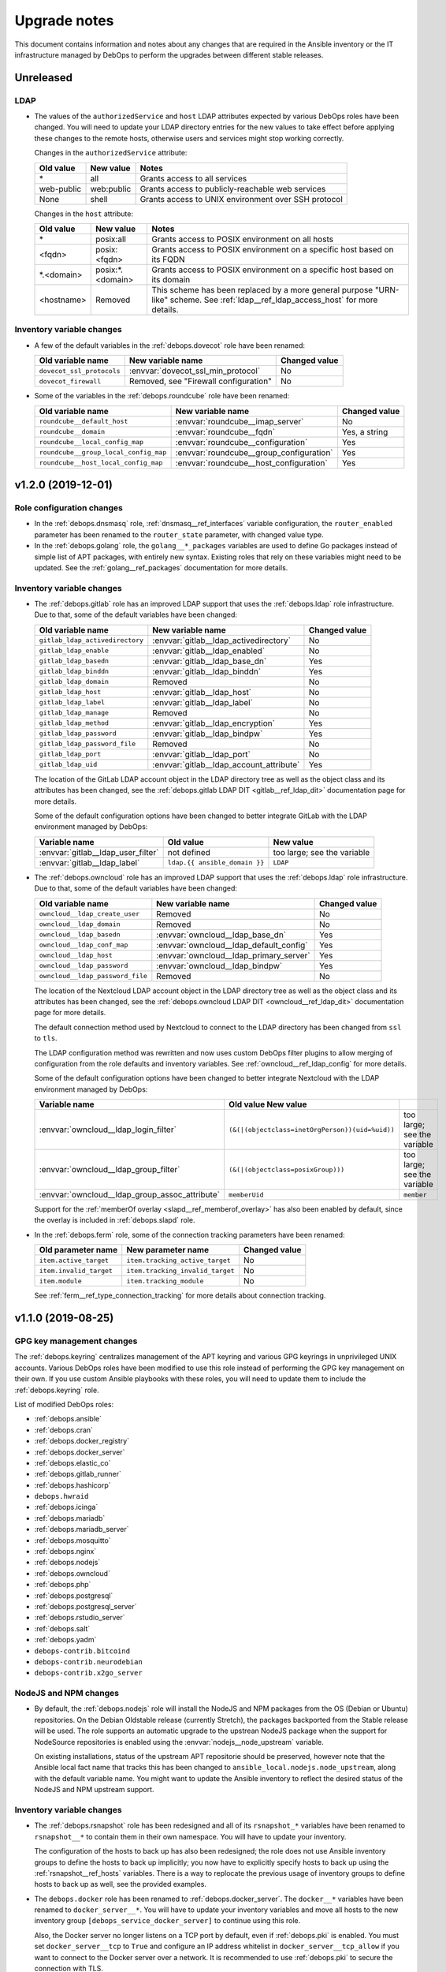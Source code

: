 .. _upgrade_notes:

Upgrade notes
=============

This document contains information and notes about any changes that are
required in the Ansible inventory or the IT infrastructure managed by DebOps to
perform the upgrades between different stable releases.


Unreleased
----------

LDAP
~~~~

- The values of the ``authorizedService`` and ``host`` LDAP attributes expected
  by various DebOps roles have been changed. You will need to update your LDAP
  directory entries for the new values to take effect before applying these
  changes to the remote hosts, otherwise users and services might stop working
  correctly.

  Changes in the ``authorizedService`` attribute:

  =================== ========================= =================================
  Old value           New value                 Notes
  =================== ========================= =================================
  \*                  all                       Grants access to all services
  ------------------- ------------------------- ---------------------------------
  web-public          web:public                Grants access to
                                                publicly-reachable web services
  ------------------- ------------------------- ---------------------------------
  None                shell                     Grants access to UNIX environment
                                                over SSH protocol
  =================== ========================= =================================

  Changes in the ``host`` attribute:

  =================== ========================= =================================
  Old value           New value                 Notes
  =================== ========================= =================================
  \*                  posix:all                 Grants access to POSIX
                                                environment on all hosts
  ------------------- ------------------------- ---------------------------------
  <fqdn>              posix:<fqdn>              Grants access to POSIX
                                                environment on a specific host
                                                based on its FQDN
  ------------------- ------------------------- ---------------------------------
  \*.<domain>         posix:\*.<domain>         Grants access to POSIX
                                                environment on a specific host
                                                based on its domain
  ------------------- ------------------------- ---------------------------------
  <hostname>          Removed                   This scheme has been replaced
                                                by a more general purpose
                                                "URN-like" scheme. See
                                                :ref:`ldap__ref_ldap_access_host`
                                                for more details.
  =================== ========================= =================================

Inventory variable changes
~~~~~~~~~~~~~~~~~~~~~~~~~~

- A few of the default variables in the :ref:`debops.dovecot` role have been
  renamed:

  +---------------------------+---------------------------------------+---------------+
  | Old variable name         | New variable name                     | Changed value |
  +===========================+=======================================+===============+
  | ``dovecot_ssl_protocols`` | :envvar:`dovecot_ssl_min_protocol`    | No            |
  +---------------------------+---------------------------------------+---------------+
  | ``dovecot_firewall``      | Removed, see "Firewall configuration" | No            |
  +---------------------------+---------------------------------------+---------------+

- Some of the variables in the :ref:`debops.roundcube` role have been renamed:

  +---------------------------------------+------------------------------------------+---------------+
  | Old variable name                     | New variable name                        | Changed value |
  +=======================================+==========================================+===============+
  | ``roundcube__default_host``           | :envvar:`roundcube__imap_server`         | No            |
  +---------------------------------------+------------------------------------------+---------------+
  | ``roundcube__domain``                 | :envvar:`roundcube__fqdn`                | Yes, a string |
  +---------------------------------------+------------------------------------------+---------------+
  | ``roundcube__local_config_map``       | :envvar:`roundcube__configuration`       | Yes           |
  +---------------------------------------+------------------------------------------+---------------+
  | ``roundcube__group_local_config_map`` | :envvar:`roundcube__group_configuration` | Yes           |
  +---------------------------------------+------------------------------------------+---------------+
  | ``roundcube__host_local_config_map``  | :envvar:`roundcube__host_configuration`  | Yes           |
  +---------------------------------------+------------------------------------------+---------------+


v1.2.0 (2019-12-01)
-------------------

Role configuration changes
~~~~~~~~~~~~~~~~~~~~~~~~~~

- In the :ref:`debops.dnsmasq` role, :ref:`dnsmasq__ref_interfaces` variable
  configuration, the ``router_enabled`` parameter has been renamed to the
  ``router_state`` parameter, with changed value type.

- In the :ref:`debops.golang` role, the ``golang__*_packages`` variables are
  used to define Go packages instead of simple list of APT packages, with
  entirely new syntax. Existing roles that rely on these variables might need
  to be updated. See the :ref:`golang__ref_packages` documentation for more
  details.

Inventory variable changes
~~~~~~~~~~~~~~~~~~~~~~~~~~

- The :ref:`debops.gitlab` role has an improved LDAP support that uses the
  :ref:`debops.ldap` role infrastructure. Due to that, some of the default
  variables have been changed:

  +---------------------------------+------------------------------------------+---------------+
  | Old variable name               | New variable name                        | Changed value |
  +=================================+==========================================+===============+
  | ``gitlab_ldap_activedirectory`` | :envvar:`gitlab__ldap_activedirectory`   | No            |
  +---------------------------------+------------------------------------------+---------------+
  | ``gitlab_ldap_enable``          | :envvar:`gitlab__ldap_enabled`           | No            |
  +---------------------------------+------------------------------------------+---------------+
  | ``gitlab_ldap_basedn``          | :envvar:`gitlab__ldap_base_dn`           | Yes           |
  +---------------------------------+------------------------------------------+---------------+
  | ``gitlab_ldap_binddn``          | :envvar:`gitlab__ldap_binddn`            | Yes           |
  +---------------------------------+------------------------------------------+---------------+
  | ``gitlab_ldap_domain``          | Removed                                  | No            |
  +---------------------------------+------------------------------------------+---------------+
  | ``gitlab_ldap_host``            | :envvar:`gitlab__ldap_host`              | No            |
  +---------------------------------+------------------------------------------+---------------+
  | ``gitlab_ldap_label``           | :envvar:`gitlab__ldap_label`             | No            |
  +---------------------------------+------------------------------------------+---------------+
  | ``gitlab_ldap_manage``          | Removed                                  | No            |
  +---------------------------------+------------------------------------------+---------------+
  | ``gitlab_ldap_method``          | :envvar:`gitlab__ldap_encryption`        | Yes           |
  +---------------------------------+------------------------------------------+---------------+
  | ``gitlab_ldap_password``        | :envvar:`gitlab__ldap_bindpw`            | Yes           |
  +---------------------------------+------------------------------------------+---------------+
  | ``gitlab_ldap_password_file``   | Removed                                  | No            |
  +---------------------------------+------------------------------------------+---------------+
  | ``gitlab_ldap_port``            | :envvar:`gitlab__ldap_port`              | No            |
  +---------------------------------+------------------------------------------+---------------+
  | ``gitlab_ldap_uid``             | :envvar:`gitlab__ldap_account_attribute` | Yes           |
  +---------------------------------+------------------------------------------+---------------+

  The location of the GitLab LDAP account object in the LDAP directory tree
  as well as the object class and its attributes has been changed, see the
  :ref:`debops.gitlab LDAP DIT <gitlab__ref_ldap_dit>` documentation page
  for more details.

  Some of the default configuration options have been changed to better
  integrate GitLab with the LDAP environment managed by DebOps:

  ============================================== ================================== ==============================
  Variable name                                  Old value                          New value
  ============================================== ================================== ==============================
  :envvar:`gitlab__ldap_user_filter`             not defined                         too large; see the variable
  ---------------------------------------------- ---------------------------------- ------------------------------
  :envvar:`gitlab__ldap_label`                   ``ldap.{{ ansible_domain }}``      ``LDAP``
  ============================================== ================================== ==============================

- The :ref:`debops.owncloud` role has an improved LDAP support that uses the
  :ref:`debops.ldap` role infrastructure. Due to that, some of the default
  variables have been changed:

  +----------------------------------+-----------------------------------------+---------------+
  | Old variable name                | New variable name                       | Changed value |
  +==================================+=========================================+===============+
  | ``owncloud__ldap_create_user``   | Removed                                 | No            |
  +----------------------------------+-----------------------------------------+---------------+
  | ``owncloud__ldap_domain``        | Removed                                 | No            |
  +----------------------------------+-----------------------------------------+---------------+
  | ``owncloud__ldap_basedn``        | :envvar:`owncloud__ldap_base_dn`        | Yes           |
  +----------------------------------+-----------------------------------------+---------------+
  | ``owncloud__ldap_conf_map``      | :envvar:`owncloud__ldap_default_config` | Yes           |
  +----------------------------------+-----------------------------------------+---------------+
  | ``owncloud__ldap_host``          | :envvar:`owncloud__ldap_primary_server` | Yes           |
  +----------------------------------+-----------------------------------------+---------------+
  | ``owncloud__ldap_password``      | :envvar:`owncloud__ldap_bindpw`         | Yes           |
  +----------------------------------+-----------------------------------------+---------------+
  | ``owncloud__ldap_password_file`` | Removed                                 | No            |
  +----------------------------------+-----------------------------------------+---------------+

  The location of the Nextcloud LDAP account object in the LDAP directory tree
  as well as the object class and its attributes has been changed, see the
  :ref:`debops.owncloud LDAP DIT <owncloud__ref_ldap_dit>` documentation page
  for more details.

  The default connection method used by Nextcloud to connect to the LDAP
  directory has been changed from ``ssl`` to ``tls``.

  The LDAP configuration method was rewritten and now uses custom DebOps filter
  plugins to allow merging of configuration from the role defaults and
  inventory variables. See :ref:`owncloud__ref_ldap_config` for more details.

  Some of the default configuration options have been changed to better
  integrate Nextcloud with the LDAP environment managed by DebOps:

  ============================================== =============================================== ==============================
  Variable name                                  Old value                          New value
  ============================================== =============================================== ==============================
  :envvar:`owncloud__ldap_login_filter`          ``(&(|(objectclass=inetOrgPerson))(uid=%uid))`` too large; see the variable
  ---------------------------------------------- ----------------------------------------------- ------------------------------
  :envvar:`owncloud__ldap_group_filter`          ``(&(|(objectclass=posixGroup)))``              too large; see the variable
  ---------------------------------------------- ----------------------------------------------- ------------------------------
  :envvar:`owncloud__ldap_group_assoc_attribute` ``memberUid``                                   ``member``
  ============================================== =============================================== ==============================

  Support for the :ref:`memberOf overlay <slapd__ref_memberof_overlay>` has
  also been enabled by default, since the overlay is included in
  :ref:`debops.slapd` role.

- In the :ref:`debops.ferm` role, some of the connection tracking parameters
  have been renamed:

  +-------------------------+----------------------------------+---------------+
  | Old parameter name      | New parameter name               | Changed value |
  +=========================+==================================+===============+
  | ``item.active_target``  | ``item.tracking_active_target``  | No            |
  +-------------------------+----------------------------------+---------------+
  | ``item.invalid_target`` | ``item.tracking_invalid_target`` | No            |
  +-------------------------+----------------------------------+---------------+
  | ``item.module``         | ``item.tracking_module``         | No            |
  +-------------------------+----------------------------------+---------------+

  See :ref:`ferm__ref_type_connection_tracking` for more details about
  connection tracking.


v1.1.0 (2019-08-25)
-------------------

GPG key management changes
~~~~~~~~~~~~~~~~~~~~~~~~~~

The :ref:`debops.keyring` centralizes management of the APT keyring and various
GPG keyrings in unprivileged UNIX accounts. Various DebOps roles have been
modified to use this role instead of performing the GPG key management on their
own. If you use custom Ansible playbooks with these roles, you will need to
update them to include the :ref:`debops.keyring` role.

List of modified DebOps roles:

- :ref:`debops.ansible`
- :ref:`debops.cran`
- :ref:`debops.docker_registry`
- :ref:`debops.docker_server`
- :ref:`debops.elastic_co`
- :ref:`debops.gitlab_runner`
- :ref:`debops.hashicorp`
- ``debops.hwraid``
- :ref:`debops.icinga`
- :ref:`debops.mariadb`
- :ref:`debops.mariadb_server`
- :ref:`debops.mosquitto`
- :ref:`debops.nginx`
- :ref:`debops.nodejs`
- :ref:`debops.owncloud`
- :ref:`debops.php`
- :ref:`debops.postgresql`
- :ref:`debops.postgresql_server`
- :ref:`debops.rstudio_server`
- :ref:`debops.salt`
- :ref:`debops.yadm`
- ``debops-contrib.bitcoind``
- ``debops-contrib.neurodebian``
- ``debops-contrib.x2go_server``

NodeJS and NPM changes
~~~~~~~~~~~~~~~~~~~~~~

- By default, the :ref:`debops.nodejs` role will install the NodeJS and NPM
  packages from the OS (Debian or Ubuntu) repositories. On the Debian Oldstable
  release (currently Stretch), the packages backported from the Stable release
  will be used. The role supports an automatic upgrade to the upstrean NodeJS
  package when the support for NodeSource repositories is enabled using the
  :envvar:`nodejs__node_upstream` variable.

  On existing installations, status of the upstream APT repositorie should be
  preserved, however note that the Ansible local fact name that tracks this has
  been changed to ``ansible_local.nodejs.node_upstream``, along with the
  default variable name. You might want to update the Ansible inventory to
  reflect the desired status of the NodeJS and NPM upstream support.

Inventory variable changes
~~~~~~~~~~~~~~~~~~~~~~~~~~

- The :ref:`debops.rsnapshot` role has been redesigned and all of its
  ``rsnapshot_*`` variables have been renamed to ``rsnapshot__*`` to contain
  them in their own namespace. You will have to update your inventory.

  The configuration of the hosts to back up has also been redesigned; the role
  does not use Ansible inventory groups to define the hosts to back up
  implicitly; you now have to explicitly specify hosts to back up using the
  :ref:`rsnapshot__ref_hosts` variables. There is a way to replocate the
  previous usage of inventory groups to define hosts to back up as well, see
  the provided examples.

- The ``debops.docker`` role has been renamed to :ref:`debops.docker_server`.
  The ``docker__*`` variables have been renamed to ``docker_server__*``. You
  will have to update your inventory variables and move all hosts to the new
  inventory group ``[debops_service_docker_server]`` to continue using this
  role.

  Also, the Docker server no longer listens on a TCP port by default, even if
  :ref:`debops.pki` is enabled. You must set ``docker_server__tcp`` to ``True``
  and configure an IP address whitelist in ``docker_server__tcp_allow`` if you
  want to connect to the Docker server over a network. It is recommended to use
  :ref:`debops.pki` to secure the connection with TLS.

- The :ref:`debops.lxc` role uses different names of the container
  configuration options depending on the LXC version used on the host. The
  ``name`` parameters used in the configuration might change unexpectedly
  between LXC versions, which might lead to wrong configuration entries being
  merged and broken LXC configuration.

  If you have configured :ref:`lxc__ref_configuration` variables in the Ansible
  inventory, review them before applying the role configuration on LXC hosts.
  You can check the :envvar:`lxc__default_configuration` variable to see which
  ``name`` parameters can change.

- The ``lxc__net_interface_fqdn`` variable has been renamed to
  :envvar:`lxc__net_fqdn` to conform to the variable naming scheme for domain
  and FQDN names used in different DebOps roles. The new variable defines the
  FQDN name of the ``lxcbr0`` interface. The :envvar:`lxc__net_domain` variable
  which has done that previously is now used to define the DNS domain for the
  internal LXC subnet, and the new :envvar:`lxc__net_base_domain` variable
  defines the base DNS domain for the ``lxc.`` subdomain.

- The :ref:`debops.ipxe` role default variables have been renamed to move them
  to their own ``ipxe__*`` namespace; you will have to update the Ansible
  inventory.

- The ``core__keyserver`` variable and its corresponding local fact have been
  replaced by the :envvar:`keyring__keyserver` with a corresponding local fact.

- The :ref:`debops.nginx` role no longer defaults to limiting the allowed HTTP
  request methods to GET, HEAD and POST on PHP-enabled websites. Use the
  ``item.php_limit_except`` parameter if you want to keep limiting the request
  methods.

- The ``nodejs__upstream*`` variables in the :ref:`debops.nodejs` role have
  been renamed to ``nodejs__node_upstream*`` to better indicate their purpose
  and differentiate them from the ``nodejs__yarn_upstream*`` variables.

- The ``dokuwiki__main_domain`` variable has been renamed to
  :envvar:`dokuwiki__fqdn` to fit the naming scheme in other DebOps roles.


v1.0.0 (2019-05-22)
-------------------

Redesigned OpenLDAP support
~~~~~~~~~~~~~~~~~~~~~~~~~~~

- The :ref:`debops.slapd` role has been redesigned from the ground up,
  everything is new. Existing OpenLDAP servers/clusters will break if the new
  role is applied on them, don't do it. Set up a new OpenLDAP server/cluster
  and import the LDAP directory afterwards. See the role documentation for more
  details.

Changes to the UNIX group and account management
~~~~~~~~~~~~~~~~~~~~~~~~~~~~~~~~~~~~~~~~~~~~~~~~

- The :ref:`debops.users` Ansible role has been modernized and it now uses the
  custom Ansible filter plugins included in DebOps to manage the UNIX groups
  and accounts. The group and account management now uses the same merged list
  of entries, which means that two new parameters have been added to control
  when groups or accounts are created/removed. You might need to update your
  inventory configuration if you use the role to create UNIX groups without
  corresponding accounts, or you put UNIX accounts in shared primary groups.

  By default, :ref:`debops.users` will create user private groups if
  ``item.group`` parameter is not specified; if you want to add accounts to the
  ``users`` primary group, you need to specify it explicitly.

  The ``user`` parameter can be used to disable the account management, so that
  only UNIX group is created. The ``private_group`` parameter controls the
  management of the UNIX group for a given configuration entry. See the role
  documentation for more details.

- The ``users__default_system`` variable has been removed from the
  :ref:`debops.users` role. The UNIX groups and accounts created by the role on
  hosts with the LDAP support will be normal accounts, not "system" accounts,
  and will use UID/GID >= 1000. This can be controlled per-user/per-group using
  the ``item.system`` parameter.

- The ``item.createhome`` parameter has been renamed to ``item.create_home`` in
  accordance with the renamed parameter of the ``user`` Ansible module.

- The ``users__resources``, ``users__group_resources`` and
  ``users__host_resources`` variables have been removed. Their functionality
  has been reimplemented as the ``item.resources`` parameter of the
  ``users__*_accounts`` variables. See the role documentation for more details.

- The management of the admin accounts has been removed from the
  :ref:`debops.users` role and is now done in the :ref:`debops.system_users`
  role. See the :envvar:`system_users__default_accounts` for a list of the
  default admin accounts created on the remote hosts.

Inventory variable changes
~~~~~~~~~~~~~~~~~~~~~~~~~~

- The :ref:`debops.phpipam` has been refactored. Now the variables have been
  renamed from ``phpipam_*`` to ``phpipam__*``

- The :ref:`debops.auth` default variables related to LDAP client configuration
  have been removed; the functionality is now managed by the
  :ref:`debops.ldap`, :ref:`debops.nslcd` and :ref:`debops.nsswitch` Ansible
  roles. The table below shows the old variable names and their new
  equivalents:

  +--------------------------------------------------+----------------------------------+--------------------------------------------------+
  | Old variable name                                | New variable name                | Changed value                                    |
  +==================================================+==================================+==================================================+
  | ``auth_ldap_conf``                               | :envvar:`ldap__enabled`          | ``False`` by default                             |
  +--------------------------------------------------+----------------------------------+--------------------------------------------------+
  | ``auth_ldap_conf_domain``                        | :envvar:`ldap__domain`           | No                                               |
  +--------------------------------------------------+----------------------------------+--------------------------------------------------+
  | ``auth_ldap_conf_hostdn``                        | Removed                          | No                                               |
  +--------------------------------------------------+----------------------------------+--------------------------------------------------+
  | ``auth_ldap_conf_uri``                           | :envvar:`ldap__servers_uri`      | Based on DNS SRV records                         |
  +--------------------------------------------------+----------------------------------+--------------------------------------------------+
  | ``auth_ldap_conf_tls_cacert``                    | Removed                          | In :envvar:`ldap__default_configuration`         |
  +--------------------------------------------------+----------------------------------+--------------------------------------------------+
  | ``auth_ldap_conf_tls_reqcert``                   | Removed                          | In :envvar:`ldap__default_configuration`         |
  +--------------------------------------------------+----------------------------------+--------------------------------------------------+
  | ``auth_ldap_conf_options``                       | Removed                          | In :envvar:`ldap__default_configuration`         |
  +--------------------------------------------------+----------------------------------+--------------------------------------------------+
  | ``auth_nsswitch``                                | Removed                          | Replaced by :ref:`debops.nsswitch`               |
  +--------------------------------------------------+----------------------------------+--------------------------------------------------+
  | ``auth_nslcd_conf``                              | Removed                          | Replaced by :ref:`debops.nslcd`                  |
  +--------------------------------------------------+----------------------------------+--------------------------------------------------+
  | ``auth_nslcd_domain``                            | Removed                          | No                                               |
  +--------------------------------------------------+----------------------------------+--------------------------------------------------+
  | ``auth_nslcd_ldap_server``                       | Removed                          | No                                               |
  +--------------------------------------------------+----------------------------------+--------------------------------------------------+
  | ``auth_nslcd_uri``                               | Removed                          | In :envvar:`nslcd__default_configuration`        |
  +--------------------------------------------------+----------------------------------+--------------------------------------------------+
  | ``auth_nslcd_base``                              | :envvar:`nslcd__ldap_base_dn`    | Based on :ref:`debops.ldap` facts                |
  +--------------------------------------------------+----------------------------------+--------------------------------------------------+
  | ``auth_nslcd_tls_reqcert``                       | Removed                          | In :envvar:`nslcd__default_configuration`        |
  +--------------------------------------------------+----------------------------------+--------------------------------------------------+
  | ``auth_nslcd_tls_cacertfile``                    | Removed                          | In :envvar:`nslcd__default_configuration`        |
  +--------------------------------------------------+----------------------------------+--------------------------------------------------+
  | ``auth_nslcd_bind_host_basedn``                  | :envvar:`nslcd__ldap_device_dn`  | Based on :ref:`debops.ldap` facts                |
  +--------------------------------------------------+----------------------------------+--------------------------------------------------+
  | ``auth_nslcd_bind_host_cn``                      | :envvar:`nslcd__ldap_self_rdn`   | Yes, different attribute, different value source |
  +--------------------------------------------------+----------------------------------+--------------------------------------------------+
  | ``auth_nslcd_bind_host_dn``                      | :envvar:`nslcd__ldap_binddn`     | No                                               |
  +--------------------------------------------------+----------------------------------+--------------------------------------------------+
  | ``auth_nslcd_bind_host_basepw``                  | :envvar:`nslcd__ldap_bindpw`     | No                                               |
  +--------------------------------------------------+----------------------------------+--------------------------------------------------+
  | ``auth_nslcd_bind_host_password``                | Removed                          | No                                               |
  +--------------------------------------------------+----------------------------------+--------------------------------------------------+
  | ``auth_nslcd_bind_host_hash``                    | Removed                          | No                                               |
  +--------------------------------------------------+----------------------------------+--------------------------------------------------+
  | ``auth_nslcd_password_length``                   | Removed                          | No                                               |
  +--------------------------------------------------+----------------------------------+--------------------------------------------------+
  | ``auth_nslcd_options``                           | Removed                          | No                                               |
  +--------------------------------------------------+----------------------------------+--------------------------------------------------+
  | ``auth_nslcd_nss_min_uid``                       | Removed                          | In :envvar:`nslcd__default_configuration`        |
  +--------------------------------------------------+----------------------------------+--------------------------------------------------+
  | ``auth_pam_mkhomedir_umask``                     | :envvar:`nslcd__mkhomedir_umask` | No                                               |
  +--------------------------------------------------+----------------------------------+--------------------------------------------------+
  | ``auth_nslcd_pam_authz_search``                  | Removed                          | No                                               |
  +--------------------------------------------------+----------------------------------+--------------------------------------------------+
  | ``auth_nslcd_pam_authz_search_host``             | Removed                          | No                                               |
  +--------------------------------------------------+----------------------------------+--------------------------------------------------+
  | ``auth_nslcd_pam_authz_search_service``          | Removed                          | No                                               |
  +--------------------------------------------------+----------------------------------+--------------------------------------------------+
  | ``auth_nslcd_pam_authz_search_host_and_service`` | Removed                          | No                                               |
  +--------------------------------------------------+----------------------------------+--------------------------------------------------+

- The :envvar:`sshd__default_allow_groups` default variable has been changed to
  an empty list. The group-based access control has been moved to a PAM access
  control rules defined in the :envvar:`sshd__pam_access__dependent_rules`
  variable.

  Access to the OpenSSH service by the ``admins``, ``sshusers`` and
  ``sftponly`` UNIX groups members should work the same as before. Access to
  the ``root`` account has been limited to hosts in the same DNS domain. UNIX
  accounts not in the aforementioned UNIX groups can access the OpenSSH service
  from hosts in the same DNS domain (other restrictions like public key
  presence still apply). See :ref:`debops.pam_access` documentation for more
  details about defining the PAM access rules.

- The default variables in the :ref:`debops.sshd` role related to LDAP support
  have been modified:

  +---------------------------------------------+--------------------------------+--------------------------------------------------+
  | Old variable name                           | New variable name              | Changed value                                    |
  +=============================================+================================+==================================================+
  | :envvar:`sshd__authorized_keys_lookup`      | Not modified                   | Based on :ref:`debops.ldap` facts                |
  +---------------------------------------------+--------------------------------+--------------------------------------------------+
  | :envvar:`sshd__authorized_keys_lookup_user` | Not modified                   | Yes, to ``sshd``                                 |
  +---------------------------------------------+--------------------------------+--------------------------------------------------+
  | ``sshd__authorized_keys_lookup_group``      | Removed                        | No                                               |
  +---------------------------------------------+--------------------------------+--------------------------------------------------+
  | ``sshd__authorized_keys_lookup_home``       | Removed                        | No                                               |
  +---------------------------------------------+--------------------------------+--------------------------------------------------+
  | :envvar:`sshd__authorized_keys_lookup_type` | Not modified                   | Yes, ``sss`` included by default                 |
  +---------------------------------------------+--------------------------------+--------------------------------------------------+
  | ``sshd__ldap_domain``                       | Removed                        | No                                               |
  +---------------------------------------------+--------------------------------+--------------------------------------------------+
  | ``sshd__ldap_base``                         | :envvar:`sshd__ldap_base_dn`   | Based on :ref:`debops.ldap` facts                |
  +---------------------------------------------+--------------------------------+--------------------------------------------------+
  | ``sshd__ldap_bind_basedn``                  | :envvar:`sshd__ldap_device_dn` | Based on :ref:`debops.ldap` facts                |
  +---------------------------------------------+--------------------------------+--------------------------------------------------+
  | ``sshd__ldap_bind_cn``                      | :envvar:`sshd__ldap_self_rdn`  | Yes, different attribute, different value source |
  +---------------------------------------------+--------------------------------+--------------------------------------------------+
  | ``sshd__ldap_bind_dn``                      | :envvar:`sshd__ldap_binddn`    | Yes                                              |
  +---------------------------------------------+--------------------------------+--------------------------------------------------+
  | ``sshd__ldap_bind_bind_pw``                 | :envvar:`sshd__ldap_bindpw`    | Yes, different password path                     |
  +---------------------------------------------+--------------------------------+--------------------------------------------------+
  | ``sshd__ldap_bind_basepw``                  | Removed                        | No                                               |
  +---------------------------------------------+--------------------------------+--------------------------------------------------+
  | ``sshd__ldap_password_length``              | Removed                        | No                                               |
  +---------------------------------------------+--------------------------------+--------------------------------------------------+

- The management of the ``root`` account dotfiles has been removed from the
  :ref:`debops.users` role and is now included in the
  :ref:`debops.root_account` role. The dotfiles are managed using
  :command:`yadm` script, installed by the :ref:`debops.yadm` role. The
  ``users__root_accounts`` list has been removed.


v0.8.1 (2019-02-02)
-------------------

Subordinate UID/GID ranges for root
~~~~~~~~~~~~~~~~~~~~~~~~~~~~~~~~~~~

- The :ref:`debops.root_account` role will register a set of UID/GID ranges for
  the ``root`` account in the :file:`/etc/subuid` and :file:`/etc/subgid`
  databases.  Depending on the OS distribution and release, these databases
  might contain existing UID/GID ranges which might interfere with the default
  set of 100000-165536 UID/GID range selected for the ``root`` account.

  In that case you should either disable this functionality, or recreate the
  host, at which point the UID/GID ranges for ``root`` will be reserved first,
  and any new accounts created by the system will use subsequent UIDs/GIDs.
  You can also update the UID/GID ranges manually, or select different UID/GID
  ranges for the ``root`` account in the role defaults.

Changes to Redis support in GitLab
~~~~~~~~~~~~~~~~~~~~~~~~~~~~~~~~~~

- The Redis support has been removed from the :ref:`debops.gitlab` playbook.
  Since GitLab still requires Redis to work properly, you need to enable
  :ref:`debops.redis_server` role explicitly for the GitLab host. GitLab
  installation instructions have been updated to reflect this fact.

- To manage Redis on existing GitLab installations, you should enable the
  :ref:`debops.redis_server` role on them and run the Redis and GitLab
  playbooks afterwards. The existing Redis instance will be stopped and new
  Redis instance will be set up, with the same TCP port and password. Since the
  database will be empty, Gitaly service might stop working. After running the
  Redis Server and GitLab playbooks, restart the entire GitLab slice to
  re-populate Redis. You might expect existing GitLab sessions to be invalid
  and users to have to log in again.

- The :ref:`debops.redis_server` role will configure APT preferences on Debian
  Stretch to install Redis from the ``stretch-backports`` repository. The
  playbook run on existing installations will not upgrade the packages
  automatically, but you might expect it on normal system upgrade.

Changes related to packet forwarding in firewall and sysctl
~~~~~~~~~~~~~~~~~~~~~~~~~~~~~~~~~~~~~~~~~~~~~~~~~~~~~~~~~~~

- The :ref:`debops.ifupdown` role now uses :ref:`debops.sysctl` role directly
  as a dependency to generate forwarding configuration for each managed network
  interface that has it enabled. This might impact packet forwarding on
  existing systems; run the role with Ansible ``--diff --check`` options first
  to review the planned changes to the host.

- The :ref:`debops.ferm` role will no longer enable packet forwarding on all
  network interfaces. Existing :file:`/etc/sysctl.d/30-ferm.conf` configuration
  file can be removed using the :ref:`debops.debops_legacy` role.

  The :ref:`debops.ferm` role will remove firewall rules that enabled
  forwarding between "external" and "internal" network interfaces, named
  ``forward_external_in``, ``forward_external_out`` and ``forward_internal``.
  They are redundant with the similar firewall rules generated by the
  :ref:`debops.ifupdown` role and their removal shouldn't impact connectivity,
  however you should check the modifications to the firewall just in case.

Redesigned DNSmasq support
~~~~~~~~~~~~~~~~~~~~~~~~~~

- The :ref:`debops.dnsmasq` role has been redesigned from the ground up. The
  configuration is now merged from multiple sources (role defaults, Ansible
  inventory), role defines separate subdomains for each of the network
  interfaces, and automatically enables support for local Consul DNS service or
  LXC subdomain if they are detected on the host.

- Most of the ``dnsmasq__*`` default variables that defined the
  :command:`dnsmasq` configuration have been removed. Their functionality is
  exposed either as parameters of network interface configuration, or can be
  easily changed via the main configuration pipeline. See the documentation of
  :ref:`dnsmasq__ref_configuration` or :ref:`dnsmasq__ref_interfaces` for more
  details. If you use DNSmasq on a host managed by DebOps, you will have to
  modify your Ansible inventory.

- The generated :command:`dnsmasq` configuration has been split from a single
  ``00_main.conf`` configuration file into multiple separate files stored in
  the :file:`/etc/dnsmasq.d/` directory. The old ``00_main.conf`` configuration
  file will be automatically removed if found, to avoid issues with duplicated
  configuration options.

- The role provides an easy to use way to define DHCP clients with IP address
  reservation, as well as DNS resource records. See
  :ref:`dnsmasq__ref_dhcp_dns_entries` documentation for examples and more
  details.

- The configuration of TCP Wrappers for the TFTP service has been removed from
  the :ref:`debops.dnsmasq` role, and is now done via the
  :ref:`debops.tcpwrappers` Ansible role and its dependent variables.

Inventory variable changes
~~~~~~~~~~~~~~~~~~~~~~~~~~

- The :ref:`debops.grub` role was redesigned, most of the ``grub_*`` default
  variables have been removed and the new configuration method has been
  implemented. The role variables have been namespaced, the role now uses
  ``grub__*`` variabe naming scheme. Check the role documentation for details
  about configuring GRUB via Ansible inventory.

- Variables related to :command:`dhcp_probe` in the :ref:`debops.dhcpd` role
  have been replaced with the variables from the :ref:`debops.dhcp_probe` role.
  They are now namespaced and mostly with the same value types.

  The new :ref:`debops.dhcp_probe` role utilizes :command:`systemd` templated
  instances, and might not work correctly on older Debian/Ubuntu releases.

- The variables related to packet forwarding in the :ref:`debops.ferm` role
  and related roles have been removed:

  - ``ferm__forward``
  - ``ferm__forward_accept``
  - ``ferm__external_interfaces``
  - ``ferm__internal_interfaces``
  - ``libvirtd__ferm__forward``
  - ``lxc__ferm__forward``

  The related Ansible local fact ``ansible_local.ferm.forward`` has also been
  removed.

  You can use the :ref:`debops.ifupdown` role to configure packet forwarding
  per network interface, in the firewall as well as via the kernel parameters.

- Host and domain management has been removed from the ``debops.bootstrap``
  role. This functionality is now done via the :ref:`debops.netbase` role,
  included in the bootstrap playbook. Some of the old variables have their new
  equivalents:

  +-----------------------------------------------+--------------------------------------------+---------------+
  | Old variable name                             | New variable name                          | Changed value |
  +===============================================+============================================+===============+
  | ``bootstrap__hostname_domain_config_enabled`` | :envvar:`netbase__hostname_config_enabled` | No            |
  +-----------------------------------------------+--------------------------------------------+---------------+
  | ``bootstrap__hostname``                       | :envvar:`netbase__hostname`                | No            |
  +-----------------------------------------------+--------------------------------------------+---------------+
  | ``bootstrap__domain``                         | :envvar:`netbase__domain`                  | No            |
  +-----------------------------------------------+--------------------------------------------+---------------+
  | ``bootstrap__etc_hosts``                      | Removed                                    | No            |
  +-----------------------------------------------+--------------------------------------------+---------------+
  | ``bootstrap__hostname_v6_loopback``           | Removed                                    | No            |
  +-----------------------------------------------+--------------------------------------------+---------------+

  Support for configuring IPv6 loopback address has been removed entirely. This
  was required when some of the DebOps roles relied on the ``ansible_fqdn``
  value for task delegation between hosts. Since then, task delegation has been
  updated to use the ``inventory_hostname`` values and ensuring that the IPv6
  loopback address resolves to a FQDN address of the host is no longer
  required.

- The ``netbase__*_hosts`` variables in the :ref:`debops.netbase` role have
  been redesigned to use YAML lists instead of dictionaries. See
  :ref:`netbase__ref_hosts` for more details.

- The ``resources__group_name`` variable has been removed in favor of using
  all the groups the current hosts is in. This change has been reflected in the
  updated variable :envvar:`resources__group_templates`.
  If you need to use a specific group update the :envvar:`resources__group_templates`
  accordingly.
  Read the documentation about :ref:`resources__ref_templates` for more details on
  templating with `debops.resources`.

Changes related to LXC containers
~~~~~~~~~~~~~~~~~~~~~~~~~~~~~~~~~

- The :ref:`debops.lxc` role will configure new LXC containers to attach to the
  ``lxcbr0`` bridge by default. Existing LXC containers will not be modified.
  You can change the default bridge used on container creation using the
  :ref:`lxc__ref_configuration` variables.

- The :ref:`debops.lxc` role has been updated to use the :command:`systemd`
  ``lxc@.service`` instances to manage the containers instead of using the
  :command:`lxc-*` commands directly. Existing LXC containers should not be
  affected, but it is recommended to switch them under the :command:`systemd`
  control. To do that, you should disable the container autostart in the
  :file:`/var/lib/lxc/<container>/config` configuration files:

  .. code-block:: none

     lxc.start.auto = 0

  This will make sure that the containers are not started by the
  ``lxc.service`` service on boot. Next, after stopping the running containers,
  enable and start the containers via the :command:`systemd` instance:

  .. code-block:: console

     systemctl enable lxc@<container>.service
     systemctl start lxc@<container>.service

  This should ensure that the containers are properly shut down and started
  with the host system.


v0.8.0 (2018-08-06)
-------------------

UNIX account and group configuration
~~~~~~~~~~~~~~~~~~~~~~~~~~~~~~~~~~~~

- Configuration of UNIX system groups and accounts included in the ``admins``
  UNIX group has been removed from the :ref:`debops.auth` role. This
  functionality is now done by the :ref:`debops.system_groups` role. The
  variable names and their values changed, see the :ref:`debops.system_groups`
  role documentation for details.

GitLab :command:`gitaly` installation
~~~~~~~~~~~~~~~~~~~~~~~~~~~~~~~~~~~~~

- The :ref:`debops.gitlab` role will now build and install the
  :command:`gitaly` service using unprivileged ``git`` UNIX account instead of
  ``root``. To perform the update correctly, you might need to remove directories

  .. code-block:: console

     /usr/local/src/gitlab/gitlab.com/gitaly.git/
     /var/local/git/gitaly/

  Some files in these directories are owned by ``root`` and that can prevent
  the correct build of the Go binaries. You might also want to stop the
  ``gitlab-gitaly.service`` service and start it afterwards.

  The above steps shouldn't impact new GitLab installations.

UTF8 encoding in MariaDB
~~~~~~~~~~~~~~~~~~~~~~~~

- The :ref:`debops.mariadb_server` and :ref:`debops.mariadb` roles will now use
  the ``utf8mb4`` character encoding by default. This encoding is `the real
  UTF-8 encoding`__ and not the internal MySQL encoding. This change might
  impact existing MySQL databases; you can read `an UTF-8 conversion guide`__
  to check if your database needs to be converted.

  .. __: https://medium.com/@adamhooper/in-mysql-never-use-utf8-use-utf8mb4-11761243e434
  .. __: https://mathiasbynens.be/notes/mysql-utf8mb4

Inventory variable changes
~~~~~~~~~~~~~~~~~~~~~~~~~~

- The ``console_preferred_editors`` list has been removed, configuration of the
  preferred :command:`vim` editor is now done in the :ref:`debops.apt_install`
  role which also installs it.

- The ``console_custom_files`` variable has been removed along with the
  functionality in ``debops.console`` role. Use the :ref:`debops.resources`
  role variables to copy custom files instead. The role is also included in the
  common playbook, although a bit earlier, which shouldn't impact normal use
  cases.

- The management of the :file:`/etc/hosts` file has been removed from the
  ``debops.console`` role and is now done via the :ref:`debops.netbase` role
  which has to be enabled through the Ansible inventory. The variables have
  been renamed:

  +-------------------------+--------------------------------+---------------+
  | Old variable name       | New variable name              | Changed value |
  +=========================+================================+===============+
  | ``console_hosts``       | :envvar:`netbase__hosts`       | No            |
  +-------------------------+--------------------------------+---------------+
  | ``console_group_hosts`` | :envvar:`netbase__group_hosts` | No            |
  +-------------------------+--------------------------------+---------------+
  | ``console_host_hosts``  | :envvar:`netbase__host_hosts`  | No            |
  +-------------------------+--------------------------------+---------------+

- Configuration of the APT autoremove options has been moved from the
  :ref:`debops.apt` role to the :ref:`debops.apt_mark` role, because the latter
  role has more specific scope. The variable names as well as their default
  values have been changed to correctly reflect the meaning of the
  corresponding APT configuration options:

  +--------------------------------+-----------------------------------------------------+------------------+
  | Old variable name              | New variable name                                   | Changed value    |
  +================================+=====================================================+==================+
  | ``apt__autoremove_recommends`` | :envvar:`apt_mark__autoremove_recommends_important` | Yes, to ``True`` |
  +--------------------------------+-----------------------------------------------------+------------------+
  | ``apt__autoremove_suggests``   | :envvar:`apt_mark__autoremove_suggests_important`   | Yes, to ``True`` |
  +--------------------------------+-----------------------------------------------------+------------------+

  By default the APT packages installed via Recommends or Suggests dependencies
  will not be considered for autoremoval. If the user sets any package
  configuration via :ref:`debops.apt_mark` role, the autoremoval will be
  enabled automatically.

- The ``bootstrap__sudo`` and ``bootstrap__sudo_group`` variables have been
  removed from the ``debops.bootstrap`` role. The ``bootstrap.yml`` playbook
  now uses the :ref:`debops.sudo` role to configure :command:`sudo` service on
  a host, use its variables instead to control the service in question.

- The ``bootstrap__admin_groups`` variable will now use list of UNIX
  groups with ``root`` access defined by the :ref:`debops.system_groups` via
  Ansible local facts.

- The contents of the :envvar:`sshd__allow_groups` variable have been moved to
  the new :envvar:`sshd__default_allow_groups` variable. The new variable also
  uses the :ref:`debops.system_groups` Ansible local facts as a data source.

- The ``bootstrap__raw`` and ``bootstrap__mandatory_packages`` variables have
  been removed. See the :ref:`debops.python` role documentation for their
  equivalents.

- The ``apt_install__python_packages`` variable has been removed from the
  :ref:`debops.apt_install` role. Use the :ref:`debops.python` Ansible role to
  install Python packages.

- The ``nodejs__upstream_version`` variable has been renamed to
  :envvar:`nodejs__node_upstream_release` to better represent the contents,
  which is not a specific NodeJS version, but a specific major release.

- The ``gitlab_domain`` variable, previously used to set the FQDN of the GitLab
  installation, now only sets the domain part; it's value is also changed from
  a YAML list to a string.

  The :envvar:`gitlab__fqdn` variable is now used to set the GitLab FQDN and
  uses the ``gitlab_domain`` value as the domain part.


v0.7.2 (2018-03-28)
-------------------

No changes.


v0.7.1 (2018-03-28)
-------------------

X.509 certificate changes
~~~~~~~~~~~~~~~~~~~~~~~~~

- The :ref:`debops.pki` role now generates the default X.509 certificate for
  the ``domain`` PKI realm with a wildcard entry for the host's FQDN (for
  example, ``*.host.example.org``). This will be true by default on new hosts
  introduced to the cluster; if you want your old hosts to have the new X.509
  certificates, you need to recreate the ``domain`` PKI realm by removing the
  :file:`/etc/pki/realms/domain/` directory on the remote hosts and re-running
  the :ref:`debops.pki` role against them.

  The change is done in the :envvar:`pki_default_realms` variable, if you
  redefined it in the Ansible inventory, you might want to update your version
  to include the new SubjectAltName entry.

- The latest :program:`acme-tiny` Python script uses ACMEv2 API by default, and
  the :ref:`debops.pki` role is now compatible with the upstream changes. The
  ACME certificates should work out of the box in new PKI realms, after the
  :program:`acme-tiny` installation is updated.

  The existing PKI realms will stop correctly regenerating Let's Encrypt
  certificates, because their configuration is not updated automatically by the
  role. The presence of the :file:`acme/error.log` file will prevent the
  :program:`acme-tiny` script from requesting the certificates to not trip the
  Let's Encrypt rate limits.

  Easiest way to fix this is to remove the entire PKI realm
  (:file:`/etc/pki/realms/*/` directory) and re-run the :ref:`debops.pki` role
  against the host. The role will create a new PKI realm based on the previous
  configuration and ACME certificates should start working again.  Services
  like :program:`nginx` that have hooks in the :file:`/etc/pki/hooks/`
  directory should be restarted automatically, you might need to manually
  restart other services as needed.

  Alternatively, you can update the Let's Encrypt API URL in the realm's
  :file:`config/realm.conf` file by replacing the line:

  .. code-block:: bash

     config['acme_ca_api']='https://acme-v01.api.letsencrypt.org'

  with:

  .. code-block:: bash

     config['acme_ca_api']='https://acme-v02.api.letsencrypt.org/directory'

  This should tell the :program:`pki-realm` script to send requests for new
  certificates to the correct URL. You still need to run the :ref:`debops.pki`
  role against the host to install the updated :program:`pki-realm` script and
  update the :program:`acme-tiny` script.

Role changes
~~~~~~~~~~~~

- The :ref:`debops.debops` role now uses the :ref:`debops.ansible` role to
  install Ansible instead of doing it by itself. The relevant code has been
  removed, see the :ref:`debops.ansible` role documentation for new variables.

- The ``debops-contrib.kernel_module`` role has been replaced by the
  :ref:`debops.kmod` role. All of the variable names have been changed, as well
  as their usage. See the documentation of the new role for more details.

- The :ref:`debops.proc_hidepid` role was modified to use a static GID ``70``
  for the ``procadmins`` group to allow synchronization between host and LXC
  containers on that host. The role will apply changes in the
  :file:`/etc/fstab` configuration file, but it will not change existing
  :file:`/proc` mount options. You need to remount the filesystem manually,
  with a command:

  .. code-block:: console

     ansible all -b -m command -a 'mount -o remount /proc'

  The :file:`/proc` filesystem mounted inside of LXC containers cannot be
  remounted this way, since it's most likely mounted by the host itself. You
  will need to check the LXC container configuration in the
  :file:`/var/lib/lxc/*/config` files and update the mount point options to use
  the new static GID. Restart the LXC container afterwards to remount the
  :file:`/proc` filesystem.

  You will also need to restart all services that rely on the ``procadmins``
  group, for example :command:`snmpd`, to activate the new GID.

- The :ref:`debops.sysctl` configuration has been redesigned. The role now uses
  YAML lists instead of YAML dictionaries as a base value of the
  ``sysctl__*_parameters`` default variables. The kernel parameter
  configuration format has also been changed to be easy to override via Ansible
  inventory. Role can now configure multiple files in :file:`/etc/sysctl.d/`
  directory. Refer to the role documentation for details.

Inventory variable changes
~~~~~~~~~~~~~~~~~~~~~~~~~~

- The :ref:`debops.netbox` role has been updated, some variable names were
  changed:

  +------------------------------------+------------------------------------------+---------------+
  | Old variable name                  | New variable name                        | Changed value |
  +------------------------------------+------------------------------------------+---------------+
  | ``netbox__config_netbox_username`` | :envvar:`netbox__config_napalm_username` | No            |
  +------------------------------------+------------------------------------------+---------------+
  | ``netbox__config_netbox_password`` | :envvar:`netbox__config_napalm_password` | No            |
  +------------------------------------+------------------------------------------+---------------+

- The variables that specify files to ignore in the new :ref:`debops.etckeeper`
  role have been renamed from their old versions in
  ``debops-contrib.etckeeper`` role, and their value format changed as well.
  See the documentation of the new role for details.


v0.7.0 (2018-02-11)
-------------------

This is mostly a maintenance release, dedicated to reorganization of the DebOps
:command:`git` repository and expanding documentation.

Role changes
~~~~~~~~~~~~

- The :ref:`debops.nodejs` role now installs NPM using a script in upstream
  :command:`git` repository. This might cause issues with already installed NPM
  package, because of that it will be automatically removed by the role if
  found. You should verify that the role behaves correctly on existing systems
  before applying it in production.

- The :ref:`debops.gunicorn` role has rewritten configuration model based on
  :command:`systemd` instanced units. The existing configuration shouldn't
  interfere, however you might need to update the Ansible inventory
  configuration variables to the new syntax.

Inventory variable changes
~~~~~~~~~~~~~~~~~~~~~~~~~~

- The localization configuration previously located in the ``debops.console``
  role is now located in the :ref:`debops.locales` role. List of default
  variables that were affected:

  +-----------------------------+---------------------------------+---------------+
  | Old variable name           | New variable name               | Changed value |
  +=============================+=================================+===============+
  | ``console_locales``         | :envvar:`locales__default_list` | No            |
  +-----------------------------+---------------------------------+---------------+
  | ``console_locales_default`` | :envvar:`locales__system_lang`  | No            |
  +-----------------------------+---------------------------------+---------------+

  There are also new localization variables for :envvar:`all hosts <locales__list>`,
  :envvar:`group of hosts <locales__group_list>`, :envvar:`specific hosts <locales__host_list>`
  and :envvar:`dependent roles <locales__dependent_list>`.

- The :file:`/etc/issue` and :file:`/etc/motd` configuration has been removed
  from the ``debops.console`` role and is now done by the :ref:`debops.machine`
  role. List of default variables that were affected:

  +-------------------+---------------------------------+---------------+
  | Old variable name | New variable name               | Changed value |
  +===================+=================================+===============+
  | ``console_issue`` | :envvar:`machine__organization` | No            |
  +-------------------+---------------------------------+---------------+
  | ``console_motd``  | :envvar:`machine__motd`         | No            |
  +-------------------+---------------------------------+---------------+

  The support for dynamic MOTD has been implemented by the :ref:`debops.machine`
  role, you might want to use that instead of the static MOTD file.

- Configuration of the ``/proc`` ``hidepid=`` option has been removed from the
  ``debops.console`` and is now available in the new :ref:`debops.proc_hidepid`
  Ansible role. List of default variables that were affected:

  +--------------------------------+---------------------------------+---------------+
  | Old variable name              | New variable name               | Changed value |
  +================================+=================================+===============+
  | ``console_proc_hidepid``       | :envvar:`proc_hidepid__enabled` | No            |
  +--------------------------------+---------------------------------+---------------+
  | ``console_proc_hidepid_level`` | :envvar:`proc_hidepid__level`   | No            |
  +--------------------------------+---------------------------------+---------------+
  | ``console_proc_hidepid_group`` | :envvar:`proc_hidepid__group`   | No            |
  +--------------------------------+---------------------------------+---------------+

  The logic to enable/disable the ``hidepid=`` configuration has been moved to
  the :envvar:`proc_hidepid__enabled` variable to be more accessible. The role
  creates its own set of Ansible local facts with new variable names, you might
  need to update configuration of the roles that relied on them.

- Configuration of the ``sysnews`` package has been removed from the
  ``debops.console`` role, it's now available in the :ref:`debops.sysnews`
  Ansible role. There were extensive changes in the variable names and
  parameters, read the documentation of the new role for details.


v0.6.0 (2017-10-21)
-------------------

This is an initial release based off of the previous DebOps roles, playbooks
and tools located in separate :command:`git` repositories. There should be no
changes needed between the old and the new infrastructure and inventory.
